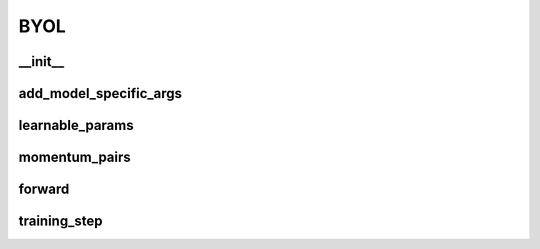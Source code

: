 BYOL
====

__init__
~~~~~~~~
.. automethod:: solo.methods.byol.BYOL.__init__
   :noindex:


add_model_specific_args
~~~~~~~~~~~~~~~~~~~~~~~
.. automethod:: solo.methods.byol.BYOL.add_model_specific_args
   :noindex:


learnable_params
~~~~~~~~~~~~~~~~
.. automethod:: solo.methods.byol.BYOL.learnable_params
   :noindex:


momentum_pairs
~~~~~~~~~~~~~~
.. automethod:: solo.methods.byol.BYOL.momentum_pairs
   :noindex:


forward
~~~~~~~
.. automethod:: solo.methods.byol.BYOL.forward
   :noindex:


training_step
~~~~~~~~~~~~~
.. automethod:: solo.methods.byol.BYOL.training_step
   :noindex:
